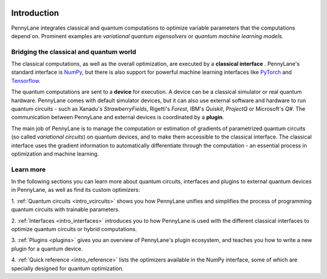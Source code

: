  .. role:: html(raw)
   :format: html

.. _pl_intro:

Introduction
============

PennyLane integrates classical and quantum computations to
optimize variable parameters that the computations depend on. Prominent examples are
*variational quantum eigensolvers* or *quantum machine learning models*.

Bridging the classical and quantum world
----------------------------------------

The classical computations, as well as the overall optimization,
are executed by a **classical interface** . PennyLane's standard interface is `NumPy <https://numpy.org/>`_,
but there is also support for powerful machine learning interfaces like `PyTorch <https://pytorch.org/>`_
and `Tensorflow <https://www.tensorflow.org/>`_.

The quantum computations are sent to a **device** for execution. A device can be a classical
simulator or real quantum hardware. PennyLane comes with default simulator devices, but it can also use external
software and hardware to run quantum circuits - such as Xanadu's *StrawberryFields*,
Rigetti's *Forest*, IBM's *Quiskit*, *ProjectQ* or Microsoft's *Q#*.
The communication between PennyLane and external devices is coordinated by a **plugin**.


.. image:: ../_static/building_blocks.png
    :align: center
    :width: 650px
    :target: javascript:void(0);

The main job of PennyLane is to manage the computation or estimation of gradients
of parametrized quantum circuits (so called *variational circuits*) on quantum devices,
and to make them accessible to the classical interface.
The classical interface uses the gradient information to automatically differentiate
through the computation - an essential process in optimization and machine learning.

Learn more
----------

In the following sections you can learn more about quantum circuits, interfaces and plugins to external
quantum devices in PennyLane, as well as find its custom optimizers:

1. :ref:`Quantum circuits <intro_vcircuits>` shows you how PennyLane unifies and
simplifies the process of programming quantum circuits with trainable parameters.

2. :ref:`Interfaces <intro_interfaces>` introduces you to how PennyLane is used
with the different classical interfaces to optimize quantum circuits or hybrid computations.

3. :ref:`Plugins <plugins>` gives you an overview of PennyLane's plugin ecosystem,
and teaches you how to write a new plugin for a quantum device.

4. :ref:`Quick reference <intro_reference>` lists the optimizers available in the NumPy interface, some
of which are specially designed for quantum optimization.




